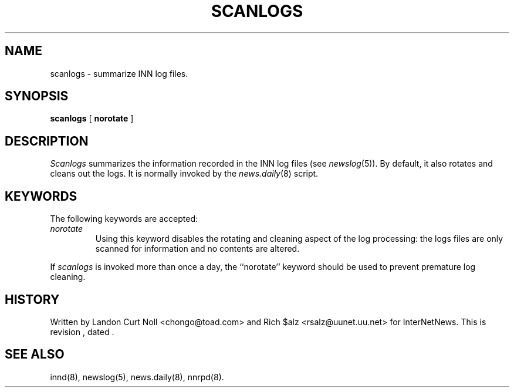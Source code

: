 .TH SCANLOGS 8
.SH NAME
scanlogs \- summarize INN log files.
.SH SYNOPSIS
.B scanlogs
[
.B norotate
]
.SH DESCRIPTION
.I Scanlogs
summarizes the information recorded in the INN log files (see
.IR newslog (5)).
By default, it also rotates and cleans out the logs.
It is normally invoked by the
.IR news.daily (8)
script.
.SH KEYWORDS
.PP
The following keywords are accepted:
.TP
.I norotate
Using this keyword disables the rotating and cleaning aspect of the log
processing: the logs files are only scanned for information and no contents
are altered.
.PP
If
.I scanlogs
is invoked more than once a day, the ``norotate'' keyword should be used
to prevent premature log cleaning.
.SH HISTORY
Written by Landon Curt Noll <chongo@toad.com> and Rich $alz
<rsalz@uunet.uu.net> for InterNetNews.
.de R$
This is revision \\$3, dated \\$4.
..
.R$ $Id$
.SH "SEE ALSO"
innd(8),
newslog(5),
news.daily(8),
nnrpd(8).
